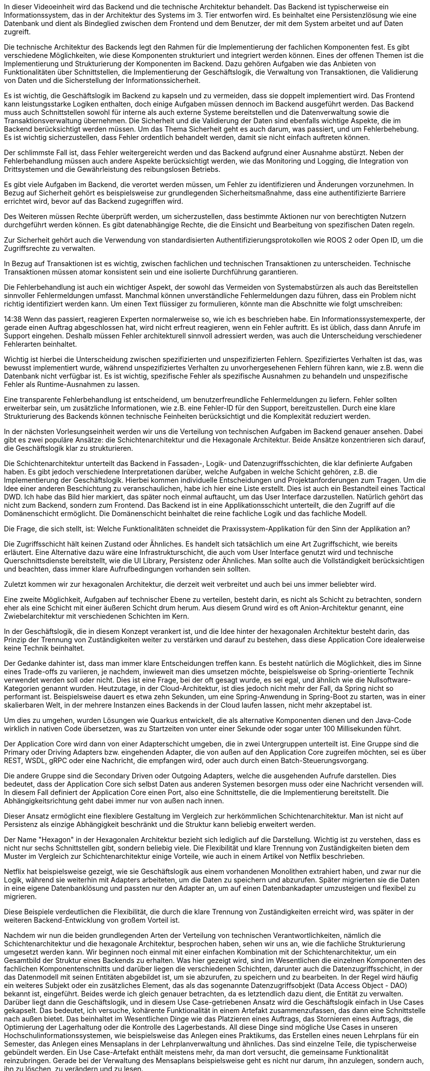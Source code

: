 In dieser Videoeinheit wird das Backend und die technische Architektur behandelt. Das Backend ist typischerweise ein Informationssystem, das in der Architektur des Systems im 3. Tier entworfen wird. Es beinhaltet eine Persistenzlösung wie eine Datenbank und dient als Bindeglied zwischen dem Frontend und dem Benutzer, der mit dem System arbeitet und auf Daten zugreift.

Die technische Architektur des Backends legt den Rahmen für die Implementierung der fachlichen Komponenten fest. Es gibt verschiedene Möglichkeiten, wie diese Komponenten strukturiert und integriert werden können. Eines der offenen Themen ist die Implementierung und Strukturierung der Komponenten im Backend. Dazu gehören Aufgaben wie das Anbieten von Funktionalitäten über Schnittstellen, die Implementierung der Geschäftslogik, die Verwaltung von Transaktionen, die Validierung von Daten und die Sicherstellung der Informationssicherheit.

Es ist wichtig, die Geschäftslogik im Backend zu kapseln und zu vermeiden, dass sie doppelt implementiert wird. Das Frontend kann leistungsstarke Logiken enthalten, doch einige Aufgaben müssen dennoch im Backend ausgeführt werden. Das Backend muss auch Schnittstellen sowohl für interne als auch externe Systeme bereitstellen und die Datenverwaltung sowie die Transaktionsverwaltung übernehmen. Die Sicherheit und die Validierung der Daten sind ebenfalls wichtige Aspekte, die im Backend berücksichtigt werden müssen.
Um das Thema Sicherheit geht es auch darum, was passiert, und um Fehlerbehebung. Es ist wichtig sicherzustellen, dass Fehler ordentlich behandelt werden, damit sie nicht einfach auftreten können.

Der schlimmste Fall ist, dass Fehler weitergereicht werden und das Backend aufgrund einer Ausnahme abstürzt. Neben der Fehlerbehandlung müssen auch andere Aspekte berücksichtigt werden, wie das Monitoring und Logging, die Integration von Drittsystemen und die Gewährleistung des reibungslosen Betriebs.

Es gibt viele Aufgaben im Backend, die verortet werden müssen, um Fehler zu identifizieren und Änderungen vorzunehmen. In Bezug auf Sicherheit gehört es beispielsweise zur grundlegenden Sicherheitsmaßnahme, dass eine authentifizierte Barriere errichtet wird, bevor auf das Backend zugegriffen wird.

Des Weiteren müssen Rechte überprüft werden, um sicherzustellen, dass bestimmte Aktionen nur von berechtigten Nutzern durchgeführt werden können. Es gibt datenabhängige Rechte, die die Einsicht und Bearbeitung von spezifischen Daten regeln.

Zur Sicherheit gehört auch die Verwendung von standardisierten Authentifizierungsprotokollen wie ROOS 2 oder Open ID, um die Zugriffsrechte zu verwalten.

In Bezug auf Transaktionen ist es wichtig, zwischen fachlichen und technischen Transaktionen zu unterscheiden. Technische Transaktionen müssen atomar konsistent sein und eine isolierte Durchführung garantieren.

Die Fehlerbehandlung ist auch ein wichtiger Aspekt, der sowohl das Vermeiden von Systemabstürzen als auch das Bereitstellen sinnvoller Fehlermeldungen umfasst. Manchmal können unverständliche Fehlermeldungen dazu führen, dass ein Problem nicht richtig identifiziert werden kann.
Um einen Text flüssiger zu formulieren, könnte man die Abschnitte wie folgt umschreiben:

14:38
Wenn das passiert, reagieren Experten normalerweise so, wie ich es beschrieben habe. Ein Informationssystemexperte, der gerade einen Auftrag abgeschlossen hat, wird nicht erfreut reagieren, wenn ein Fehler auftritt. Es ist üblich, dass dann Anrufe im Support eingehen. Deshalb müssen Fehler architekturell sinnvoll adressiert werden, was auch die Unterscheidung verschiedener Fehlerarten beinhaltet.

Wichtig ist hierbei die Unterscheidung zwischen spezifizierten und unspezifizierten Fehlern. Spezifiziertes Verhalten ist das, was bewusst implementiert wurde, während unspezifiziertes Verhalten zu unvorhergesehenen Fehlern führen kann, wie z.B. wenn die Datenbank nicht verfügbar ist. Es ist wichtig, spezifische Fehler als spezifische Ausnahmen zu behandeln und unspezifische Fehler als Runtime-Ausnahmen zu lassen.

Eine transparente Fehlerbehandlung ist entscheidend, um benutzerfreundliche Fehlermeldungen zu liefern. Fehler sollten erweiterbar sein, um zusätzliche Informationen, wie z.B. eine Fehler-ID für den Support, bereitzustellen. Durch eine klare Strukturierung des Backends können technische Feinheiten berücksichtigt und die Komplexität reduziert werden.

In der nächsten Vorlesungseinheit werden wir uns die Verteilung von technischen Aufgaben im Backend genauer ansehen. Dabei gibt es zwei populäre Ansätze: die Schichtenarchitektur und die Hexagonale Architektur. Beide Ansätze konzentrieren sich darauf, die Geschäftslogik klar zu strukturieren.

Die Schichtenarchitektur unterteilt das Backend in Fassaden-, Logik- und Datenzugriffsschichten, die klar definierte Aufgaben haben. Es gibt jedoch verschiedene Interpretationen darüber, welche Aufgaben in welche Schicht gehören, z.B. die Implementierung der Geschäftslogik. Hierbei kommen individuelle Entscheidungen und Projektanforderungen zum Tragen.
Um die Idee einer anderen Beschichtung zu veranschaulichen, habe ich hier eine Liste erstellt. Dies ist auch ein Bestandteil eines Tactical DWD. Ich habe das Bild hier markiert, das später noch einmal auftaucht, um das User Interface darzustellen. Natürlich gehört das nicht zum Backend, sondern zum Frontend. Das Backend ist in eine Applikationsschicht unterteilt, die den Zugriff auf die Domänenschicht ermöglicht. Die Domänenschicht beinhaltet die reine fachliche Logik und das fachliche Modell.

Die Frage, die sich stellt, ist: Welche Funktionalitäten schneidet die Praxissystem-Applikation für den Sinn der Applikation an?

Die Zugriffsschicht hält keinen Zustand oder Ähnliches. Es handelt sich tatsächlich um eine Art Zugriffschicht, wie bereits erläutert. Eine Alternative dazu wäre eine Infrastrukturschicht, die auch vom User Interface genutzt wird und technische Querschnittsdienste bereitstellt, wie die UI Library, Persistenz oder Ähnliches. Man sollte auch die Vollständigkeit berücksichtigen und beachten, dass immer klare Aufrufbedingungen vorhanden sein sollten.

Zuletzt kommen wir zur hexagonalen Architektur, die derzeit weit verbreitet und auch bei uns immer beliebter wird.

Eine zweite Möglichkeit, Aufgaben auf technischer Ebene zu verteilen, besteht darin, es nicht als Schicht zu betrachten, sondern eher als eine Schicht mit einer äußeren Schicht drum herum. Aus diesem Grund wird es oft Anion-Architektur genannt, eine Zwiebelarchitektur mit verschiedenen Schichten im Kern.

In der Geschäftslogik, die in diesem Konzept verankert ist, und die Idee hinter der hexagonalen Architektur besteht darin, das Prinzip der Trennung von Zuständigkeiten weiter zu verstärken und darauf zu bestehen, dass diese Application Core idealerweise keine Technik beinhaltet.

Der Gedanke dahinter ist, dass man immer klare Entscheidungen treffen kann. Es besteht natürlich die Möglichkeit, dies im Sinne eines Trade-offs zu variieren, je nachdem, inwieweit man dies umsetzen möchte, beispielsweise ob Spring-orientierte Technik verwendet werden soll oder nicht. Dies ist eine Frage, bei der oft gesagt wurde, es sei egal, und ähnlich wie die Nullsoftware-Kategorien genannt wurden. Heutzutage, in der Cloud-Architektur, ist dies jedoch nicht mehr der Fall, da Spring nicht so performant ist. Beispielsweise dauert es etwa zehn Sekunden, um eine Spring-Anwendung in Spring-Boot zu starten, was in einer skalierbaren Welt, in der mehrere Instanzen eines Backends in der Cloud laufen lassen, nicht mehr akzeptabel ist.

Um dies zu umgehen, wurden Lösungen wie Quarkus entwickelt, die als alternative Komponenten dienen und den Java-Code wirklich in nativen Code übersetzen, was zu Startzeiten von unter einer Sekunde oder sogar unter 100 Millisekunden führt.

Der Application Core wird dann von einer Adapterschicht umgeben, die in zwei Untergruppen unterteilt ist. Eine Gruppe sind die Primary oder Driving Adapters bzw. eingehenden Adapter, die von außen auf den Application Core zugreifen möchten, sei es über REST, WSDL, gRPC oder eine Nachricht, die empfangen wird, oder auch durch einen Batch-Steuerungsvorgang.

Die andere Gruppe sind die Secondary Driven oder Outgoing Adapters, welche die ausgehenden Aufrufe darstellen. Dies bedeutet, dass der Application Core sich selbst Daten aus anderen Systemen besorgen muss oder eine Nachricht versenden will. In diesem Fall definiert der Application Core einen Port, also eine Schnittstelle, die die Implementierung bereitstellt. Die Abhängigkeitsrichtung geht dabei immer nur von außen nach innen.

Dieser Ansatz ermöglicht eine flexiblere Gestaltung im Vergleich zur herkömmlichen Schichtenarchitektur. Man ist nicht auf Persistenz als einzige Abhängigkeit beschränkt und die Struktur kann beliebig erweitert werden.

Der Name "Hexagon" in der Hexagonalen Architektur bezieht sich lediglich auf die Darstellung. Wichtig ist zu verstehen, dass es nicht nur sechs Schnittstellen gibt, sondern beliebig viele. Die Flexibilität und klare Trennung von Zuständigkeiten bieten dem Muster im Vergleich zur Schichtenarchitektur einige Vorteile, wie auch in einem Artikel von Netflix beschrieben.

Netflix hat beispielsweise gezeigt, wie sie Geschäftslogik aus einem vorhandenen Monolithen extrahiert haben, und zwar nur die Logik, während sie weiterhin mit Adapters arbeiteten, um die Daten zu speichern und abzurufen. Später migrierten sie die Daten in eine eigene Datenbanklösung und passten nur den Adapter an, um auf einen Datenbankadapter umzusteigen und flexibel zu migrieren.

Diese Beispiele verdeutlichen die Flexibilität, die durch die klare Trennung von Zuständigkeiten erreicht wird, was später in der weiteren Backend-Entwicklung von großem Vorteil ist.

Nachdem wir nun die beiden grundlegenden Arten der Verteilung von technischen Verantwortlichkeiten, nämlich die Schichtenarchitektur und die hexagonale Architektur, besprochen haben, sehen wir uns an, wie die fachliche Strukturierung umgesetzt werden kann. Wir beginnen noch einmal mit einer einfachen Kombination mit der Schichtenarchitektur, um ein Gesamtbild der Struktur eines Backends zu erhalten. Was hier gezeigt wird, sind im Wesentlichen die einzelnen Komponenten des fachlichen Komponentenschnitts und darüber liegen die verschiedenen Schichten, darunter auch die Datenzugriffsschicht, in der das Datenmodell mit seinen Entitäten abgebildet ist, um sie abzurufen, zu speichern und zu bearbeiten.
In der Regel wird häufig ein weiteres Subjekt oder ein zusätzliches Element, das als das sogenannte Datenzugriffsobjekt (Data Access Object - DAO) bekannt ist, eingeführt. Beides werde ich gleich genauer betrachten, da es letztendlich dazu dient, die Entität zu verwalten. Darüber liegt dann die Geschäftslogik, und in diesem Use Case-getriebenen Ansatz wird die Geschäftslogik einfach in Use Cases gekapselt. Das bedeutet, ich versuche, kohärente Funktionalität in einem Artefakt zusammenzufassen, das dann eine Schnittstelle nach außen bietet. Das beinhaltet im Wesentlichen Dinge wie das Platzieren eines Auftrags, das Stornieren eines Auftrags, die Optimierung der Lagerhaltung oder die Kontrolle des Lagerbestands. All diese Dinge sind mögliche Use Cases in unseren Hochschulinformationssystemen, wie beispielsweise das Anlegen eines Praktikums, das Erstellen eines neuen Lehrplans für ein Semester, das Anlegen eines Mensaplans in der Lehrplanverwaltung und ähnliches. Das sind einzelne Teile, die typischerweise gebündelt werden. Ein Use Case-Artefakt enthält meistens mehr, da man dort versucht, die gemeinsame Funktionalität reinzubringen. Gerade bei der Verwaltung des Mensaplans beispielsweise geht es nicht nur darum, ihn anzulegen, sondern auch, ihn zu löschen, zu verändern und zu lesen.

Darüber existiert die Fassadenschicht oder Serviceschicht, teilweise auch als solche bezeichnet, in der Services als Artefakte platziert sind. Diese greifen auf die Use Cases zu und exponieren diese nach außen, in die Außenwelt. Üblicherweise ruft man nicht einfach einen Use Case auf, holt die Entitäten raus und gibt sie ans Frontend zurück, da dies letztendlich das Geheimnisprinzip verletzt und technische Probleme verursachen kann. Daher führt man sogenannte Datentransferobjekte ein, die ein eigenes Datenmodell darstellen und nach außen gegeben werden. Diese werden teilweise nur in der Fassadenschicht gemappt und genutzt, während die Geschäftslogik nur auf Entitäten basiert und darin implementiert wird.

Es gibt verschiedene Ansätze, wie die Aufgaben verteilt werden können und wie das Mappen von Entitäten zu diesen Datentransferobjekten erfolgt. Diese Unterschiede zeigen sich auch darin, wie die Datentransferobjekte modelliert werden. Nachdem wir uns das genauer angesehen haben, sind das im Wesentlichen die Schritte, um eine fachliche Komponente im Backend zu strukturieren und dies bei jeder Komponente konsistent und ähnlich umzusetzen.

Das Zusammenspiel dieser Komponenten kann anhand eines Beispiels verdeutlicht werden, wie zum Beispiel eine BG-Verwaltung für eine Wohngemeinschaft. Dort könnte ein BG-Service alle WGs finden und diese Informationen werden dann an einen BG-Wartungs-Use-Case weitergegeben, um sie abzurufen. Dieser Use Case führt dann die Datenbankabfrage durch und liefert die Ergebnisse zurück. Der WG-Service übernimmt dann letztendlich das Mapping. Dies ist ein einfaches Beispiel, es kann jedoch weitere Orchestrierungen in den Services geben sowie zusätzliche Aktionen im Wartungs-Use-Case und die Möglichkeit, andere Systeme aufzurufen.

Die Handhabung der Data Transfer Objects (DTOs) variiert auch hier je nach Vorgehensweise. Manchmal werden sie auf Use-Case-Ebene erstellt, manchmal auf Service-Ebene. In der Regel sind diese DTOs sehr ähnliche Darstellungen von Entitäten, dienen aber als Abstraktionsebene und werden konsistent verwendet. Als nächstes werden wir uns die einzelnen Artefakte auf den verschiedenen Ebenen genauer anschauen und dabei ist ersichtlich, wo wir uns jeweils befinden.

Im identitätsbezogenen Datenzugriffsschicht-Modell sind Entitäten üblicherweise reine Datenmodelle. Man findet dort keine Methoden, sondern nur Attribute und Assoziationen zu anderen Entitäten oder Kind-Entitäten. Diese Regelung wird in der Regel eingehalten, um sicherzustellen, dass dort keinerlei Geschäftslogik enthalten ist und sie wirklich als reine Datenmodelle betrachtet werden können. Dennoch haben diese Entitäten natürlich einen Lebenszyklus, können also angelegt, verändert und gelöscht werden. Zudem verfügen sie in der Regel über eine Identität, die verwendet wird, um sie zu identifizieren, sowohl auf fachlicher als auch auf technischer Ebene.

Zusätzlich zum anämischen Datenmodell gibt es auch Varianten, in denen Entitäten Methoden und damit Logik anbieten können, sofern sie sich beispielsweise auf die eigenen Attribute oder auf die Methoden von benachbarten oder assoziierten Entitäten beziehen. Dabei bleibt die Geschäftslogik jedoch auf die Entitäten beschränkt, auf welche sie angewendet wird. Diese Möglichkeit dient dazu, das Modell etwas objektorientierter zu gestalten, erfordert aber auch ein Verständnis und eine korrekte Anwendung seitens der Entwickler. Es handelt sich hierbei um eine Trade-Off-Entscheidung, wie weit man bei der Implementierung dieser Funktionen gehen möchte.

Hinsichtlich der Assoziationen zu Entitäten aus anderen Komponenten muss man überlegen, wie man damit umgehen möchte. In vielen Fällen bestehen Beziehungen zu anderen Entitäten, sei es zu Kundenobjekten oder Lagerobjekten. Typischerweise versucht man jedoch, dies nicht auf dieser Ebene zu klären, um keine enge Kopplung zu erzeugen. Ansonsten hätte man ein riesiges Datenmodell über alle fachlichen Komponenten. Man entkoppelt sie daher durch Verwendung von Referenzen, wie einer technischen ID oder einem fachlichen Schlüssel. Alternativ kann man auch die Einführung von speziellen Interfaces für Entitäten in Betracht ziehen, die beispielsweise nur Lesefunktionalitäten bietet, ohne Veränderungen zuzulassen, um die Datenhoheit zu gewährleisten. Diese Entscheidung wird getroffen, um enge Kopplungen zu vermeiden und das Risiko von unbeabsichtigten Veränderungen an den Daten zu minimieren, die möglicherweise aufgrund von Änderungen in anderen Komponenten erfolgen.
Um ehrlich zu sein, hat man völlig den Überblick verloren, wer eigentlich welche Daten ändert. Das ist ja gerade hier die Idee bei der Komponentenorientierung, dass man diese strikte Trennung und Kapselung halt einsetzt.

Gut, kommen wir zu den Artefakten. Die Frage war, wie komme ich jetzt an die Ethik ran, damit ich damit arbeiten kann, und das passiert halt über dieses Data Access Object Pattern. Da habe ich dann letztendlich einen Dao-Interface. Mit den üblichen Methoden wie zum Beispiel Find ID, Find All, Find Buy, Update und Lead. Das sind so die klassischen Methoden und das wird dann irgendwo implementiert und nutzt bei der Implementierung irgendeine Persistenz Library wie zum Beispiel Hibernate, Eclipse Link, Hibernate in dotnet-Bereich und so weiter. Das Ziel ist es bei diesem Pattern, das wirklich ein Entwurfsmuster ist, dass man die Persistenz auch austauschen könnte. Also wenn ich einen anderen Datastore habe, Low xq Datenbank vielleicht im extremen Fall oder einfach nur ein Dateisystem, wo ich irgendwie Dateien ablege, dann kann ich das mit diesem Pattern austauschbar machen, habe dann die Flexibilität, welche Lösung ich wähle.

Die Vorteile, die sich dadurch ergeben, sind wirklich die, dass man diese Flexibilität bekommt. Man hat auch eine klare Trennung von Zuständigkeiten, hier kümmert sich die Implementierung genau um die konkrete Persistenzlösung, und im Kopf kennt man das davon. Die Nachteile sind, dass der ER-Mapper ja eigentlich auch schon so etwas versucht. Wenn man jetzt eine relationale Datenbank hat, liegt genau der Punkt. Also wenn ich jetzt einen Mapper nutze und auch eine relationale Datenbank habe, dann fühlt sich das teilweise doppelt gemoppelt an, weil der ER-Mapper ermöglicht es mir, die konkrete relationale Datenbank einfach auszutauschen. Das sind aber zwei unterschiedliche Ebenen, wenn ich wirklich versuche, dann eine ganz andere Lösung dahinter zu tun. Wird es dann nicht ganz so einfach, dann würde ich auch keinen Ehre mehr einsetzen.

Dieses Data Access Object Pattern ermöglicht es auch schön, den Aspekt zu adressieren, den wir bisher noch nicht so genau angeschaut haben oder nicht im Detail angeschaut haben, nämlich diese datenabhängige Autorisierung. Das lässt sich wirklich schön verankern und auch transparent behandeln. Und das ist so eine schöne Erweiterung, finde ich.

Dort verankert in diesem Dao, dann liefert mir diese Stau, wenn ich es implementiert habe, auch nur die Entitäten zurück, die ich als angemeldeter User überhaupt sehen darf oder verändern darf. Das letztendlich die Idee, heißt ich muss das irgendwie hinkriegen, dass wenn ich hier ein Find All aufrufe oder auch ein Find by ID, dass dieses Dao prüft, ob ich dazu überhaupt berechtigt bin. Das ist die Idee und das kann man wirklich generisch implementieren.

Man kann es sogar so generisch implementieren, dass man wirklich Queries erweitert. Also wenn ich jetzt hier ein Find All habe, kann ich in dieser Dao-Implementierung automatisch eine Bedingung in der SQL-Abfrage zum Beispiel hinzufügen oder auch bei anderen Lösungen ähnlich, wo ich genau diese Suchparameter einschränke. Und aus dieser Session die erlaubten Attribute hole und das dann auf der Entität einschränke, wo es gespeichert ist. Das funktioniert so lange gut, solange man halt ein bestimmtes Set erlaubt. Wenn ein Benutzer immer nur einer Abteilung angehört, da gibt es vielleicht ein paar Super-User, die haben 10-20 Abteilungen, das ist auch noch ok. Dann ist das eine SQL-Einschränkung mit 20 Attributen, das kriegen die meisten Datenbanken dann auch noch mit entsprechenden Indizes gut hin. Schwieriger wird es dann, wenn das mehr wird.

In der Praxis ist das auch tatsächlich mal passiert. Bei einem Kunden hatten wir den Fall, 23 Jahre, nachdem wir das eingeführt haben, das System, das schon im Betrieb war, gab es eine Änderung in der Organisation, dass sie Shared Service Center eingeführt haben, das waren dann 3 Shared Service Center weltweit, die Standardaufgaben im System übernommen haben. Das heißt, das waren typischerweise dann Mitarbeiter, die hatten Rechte auf wesentlich mehr Abteilungen, auch teilweise unterschiedlichen Ländern, sogar Abteilungen, so dass dann die Query, die resultierende, plötzlich riesengroß wurde. Wenn das passiert, dann ist man dagegen natürlich nicht gewappnet, dann kriegen plötzlich die Performance in den Shared Service Centern in den Keller, hat teilweise sogar Performance-Auswirkungen auf die anderen Abteilungen gehabt. Das ist ein Beispiel, wo so eine Intransparenz halt auch. Damit rechnet man nicht mehr unbedingt, weil das lief alles. Das haben nicht alle immer auf dem Schirm, und plötzlich merken, ah ja, das gab es ja auch noch, diese generische Implementierung und dann muss man halt entsprechend tätig werden und eine andere Lösung finden oder die Lösung erweitern. Wir haben das auch in den Griff bekommen, aber das ist mal so ein Beispiel aus der Praxis, wo so etwas im Hintergrund passiert, auch vielleicht mal unerwartete Probleme in der Produktion im Betrieb verursachen kann.
Wir sind nun beim eigentlichen Kern angelangt, den Muse Cases, in denen die Geschäftslogik implementiert ist. Ein Beispiel verdeutlicht das Prinzip dahinter.

Use Cases sind im Grunde eine Bündelung von Geschäftslogik in einem Faktoren namens Use Case, der typischerweise zusammengehörige Operationen mit hoher Kohäsion vereint. Beispielsweise könnte es um das Anlegen eines Auftrags gehen oder das Anlegen eines Auftrags mit Standardeinstellungen für den Benutzer oder den Kunden. Indem man diese logischen Operationen in einem Use Case bündelt, stellt man sicher, dass fachliche Regeln, die zusammengehören, auch dort implementiert sind. Dies erfordert eine enge Abstimmung mit dem Fachbereich, um gemeinsame Änderungen vornehmen zu können oder in Beziehung zu stehen. 

Eine wichtige Aufgabe ist es auch, den Use Case gut zu strukturieren und zu schneiden, was häufig nicht präzise genug gemacht wird. Oftmals liegt der Fokus zu sehr auf den Daten, was möglicherweise nicht dem besten Vorgehen entspricht. Es ist ratsam, das Bündeln ähnlich wie der Fachbereich anzugehen, um optimale Schnittpunkte zu finden.

Es ist wichtig, dass ein Use Case keine technischen Abhängigkeiten nutzt. Durch die DAO-Schnittstelle bleibt dieser frei von technischen Details und kann Entitätsobjekte abrufen. Die Nutzung von Use Cases aus anderen Komponenten oder Services ermöglicht eine dynamische Gestaltung, besonders in sich dynamisch ändernden Geschäftsszenarien, ohne die Implementierung jedes Mal anpassen zu müssen.

Es ist möglich, Regeln in einer domänenspezifischen Sprache konfigurierbar im System abzulegen und in Echtzeit zu ändern. Beispielsweise können Entscheidungsbäume oder Entscheidungstabellen modelliert werden, um verschiedene Bedingungen zur Laufzeit zu prüfen und entsprechende Aktionen auszulösen. Diese dynamischen Anpassungen können die Effizienz und Flexibilität eines Systems erhöhen.

Diese Vorgehensweise erleichtert die Strukturierung von Use Cases und die Implementierung von Geschäftslogik, was insgesamt Entwickler unterstützt und den Prozess effizienter gestaltet. Die Suche nach dem richtigen Schnitt für Use Cases ist eine weitere Herausforderung, aber durch die Fokussierung auf Datenmodelle und die Implementierung der Logik wird die Herangehensweise klarer und einfacher.

Abschließend werden die Services in der Fassadenschicht betrachtet, die eine dedizierte Schnittstelle für verschiedene Clients oder Backends bieten. Ein Service enthält üblicherweise eine transparente Zugriffsschicht, die Sicherheitsüberprüfungen, Transaktionsverwaltung und Netzwerkanbindungen umfasst. Durch Frameworks wird die technische Integration auf der Netzwerkebene erleichtert, während die eigentliche Logik in den Use Cases implementiert wird. Es ist entscheidend, den Service gut zu konfigurieren, um Expressivität und Effizienz zu gewährleisten.
In diesem Fall wird in dem Update Kundeninformationen editiert. Ein Objekt wird hinzugefügt und vereinfacht dargestellt.

Dann erfolgt die Delegation und die Anwendungsfälle, die entsprechend abgeschlossen sind. Man kann auch die Fehlerbehandlung transparent gestalten, indem man Exception-Handler definiert, nicht wahr?

Und auch beschränkt auf bestimmte Ausnahmen, wenn sie auftreten. Diese Exception wird dann aktiv und ermöglicht eine transparente Fehlerbehandlung. Man kann eine generische Umwandlung vornehmen, ein RID erzeugen und das RID protokollieren.

Üblicherweise wird bereits im Voraus sichergestellt, dass eine Corelation-ID für das Logging vorhanden ist, die immer mitgeloggt wird und auch an dieser Stelle zurückgegeben wird, was bedeutet, dass sie in der Fehlermeldung an den Client zurückgegeben wird und so kann ein Service dort aussehen. Dazu gehört auch eine gewisse Konfiguration, nicht nur in Bezug auf die Datenbank, die ich jetzt nicht aufgeführt habe, sondern auch in Bezug auf die Sicherheit, wie man die Sicherheit gewährleisten kann, das wird auch hier mit einem Konfigurationsstrahl wie Configuration Beam durchgeführt. Das ist auch ein Java Beam, The Configuration Assistant, im Spring Framework bekannt.

Dort kann man zum Beispiel mit Enable Global Method Security genau das hier aktivieren, dass es möglich ist, mit diesem Pre-Authorized zu arbeiten, durch Web Security aktiviert man generell die Sicherheit, und dann kann man dort eine Sicherheitskonfiguration definieren.

Indem man von einem standardmäßigen Adapter erbt und dort entsprechend eine Methode überschreibt, die die konfigurierte Methode überschreibt, die HTTP-Sicherheit erweitert.

Und da kann man dann beispielsweise für eine große API für HTTP mit dem Sitzungsmanagement sagen, dass man es zustandslos halten möchte und man auch Anforderungen autorisiert und zwar alle, und sagt, alle brauchen mindestens die Berechtigung "Display".

Ansonsten wird jeder Request abgelehnt und man kann auch beispielsweise dort einfache Konfigurationen vornehmen. Es gehört noch ein wenig mehr dazu im Hintergrund, aber im Allgemeinen sieht man, dass es eine relativ einfache Konfiguration programmatisch ermöglicht, die notwendig ist, um eine Sicherheitskonfiguration zu erstellen und letztendlich diesen HTTP-Zugriff, der über Spring geregelt wird, zu sichern, um sicherzustellen, dass nichts Dummes passiert, solange zumindest ein Spring Container stabil ist.

Das war also ein Überblick über all diese verschiedenen Begriffe und damit ihr ein entsprechendes Bild habt.

Nun kommen wir zu dem letzten relevanten Artefakt, nämlich den Datenmodellen. Die Idee hinter den DTOs besteht üblicherweise darin, von den konkreten Datenmodellen innerhalb der Komponenten abzusehen und tatsächlich benutzerorientierte Schnittstellen sauber aufzubereiten. für diejenigen, die es nutzen, mit einem eigenen Datenmodell, sodass man nicht immer das gesamte interne Datenmodell nach außen preisgeben muss und nicht weiß, was andere damit anfangen. Das ist zu viel Wissen, das nach außen definiert wird.

Neben der Schnittstelle eines Dienstes, den man vielleicht nutzt, ist auch das DTO wirklich eine Abstraktion und ein wichtiger Teil der Schnittstelle. Das Datenmodell, das nach außen gegeben werden soll, ist im Wesentlichen wieder die Entität, nichts anderes als ein reiner Datencontainer, der auch dem Datentransfer dient. Daher sollte bei einem DTO beispielsweise berücksichtigt werden, dass die Daten serialisierbar sein sollten. Das ist vielleicht nicht überall der Fall, wenn man komplexe Daten mit Character Lobs aus relationalen Datenbanken oder ähnlichem hat, dann kann das problematisch sein, je nachdem, was man verwendet, um die Daten auf die Leitung zu bringen. Im Falle einer REST-API könnte man einen JSON-Mapper verwenden und möglicherweise Annotationen nutzten, um dies signalisierbar zu machen, und diesen Aspekt dieser Aufgabe kann man in das DTO verlagern.

Ein DTO sollte also keine Logik enthalten, auch keine Methoden. Das Frontend kann diese schließlich nicht nutzen, es sei denn, es handelt sich um eine nativ Java Methoden-Schnittstelle. Mit RMI-Javapatch denke ich. Wirklich Objekte übergeben können kann, das ist tatsächlich möglich, aber dafür benötigt man auch die gleiche Klasse auf der anderen Seite und hat auch andere Implikationen. Also im Allgemeinen macht Logik in einem DTO keinen Sinn, das ist ganz klar und es sollte auch wenige Abhängigkeiten zu irgendwelchen Diensten oder Anwendungsfällen haben, sondern sich wirklich nur auf DTOs beziehen und entweder vollständig oder gar nicht befüllt sein, beziehungsweise im DTO sollte klar definiert sein, welche Attribute der Nutzer erwarten kann, dass diese noch gesetzt sind, damit man wirklich weiß, was man in der Hand hat.

Hier noch einmal kurz zusammengefasst: Warum sollte man nicht einfach die Entität nach außen geben, neben dem Aspekt, dass man die Entkopplung möchte? Das ist der Punkt, nicht wahr? Man möchte wirklich die Schnittstellen der Komponenten von der Umwelt entkoppeln und wenig Wissen nach außen geben, und auch die Datenhoheit behalten. Ein sehr wichtiger Punkt beim DTO sind vielleicht Setter-Aufrufe oder ähnliches, das die Komponente, aus der es stammt, eigentlich nicht interessiert. Bei der Entität hatten wir das Prinzip der Datenhoheit, bei den DTOs kann es dann leicht dazu führen, dass es auch in der Datenbank persistiert wird, und man auch irgendwie volle Kontrolle darüber hat, was nach außen geht. Über einen Datentransfer kann man dadurch auch ein Stück weit steuern, dass nicht zu viele Daten transferiert werden, die irrelevant sind oder ähnliches.

Man kann auch wirklich die Persistenz im Blick haben, also gerade, wenn eine Entität von Halbernet gemanagt wird, die solche Dinge wie Lazy Collections enthalten kann, also Listen von assoziierten anderen Entitäten, die erst dann aufgelöst werden, wenn man darauf zugreift.

Dafür wird dann transparent ein Proxy vorgeschaltet, die das ermöglichen, das sieht der Entwickler nicht. Das sind versteckte Details, die aber dann spätestens Probleme verursachen können, wenn sie übertragen werden, weil vielleicht die Serialisierung nach Abschluss der Transaktion passiert und man dort keine Daten abfragen kann. Das sind einige der Gründe, weshalb man dies so machen möchte, und hier kommt es nun darauf an, wie eigentlich das DTO ist und.

Es gibt im Grunde zwei verschiedene Herangehensweisen, zwei extreme, würde ich sagen, von einem Trade-off her, nämlich ein reines Datenmodell-orientiertes, bei dem eine Entität gleich einem DTO ist. Man hat da ein direktes Mapping der Attribute, hat dadurch eine klare Sicht auf die Daten, allerdings auch wenig Kontrolle.

Auf der anderen Seite hat man auch wenig Aufwand dahinter. Das Ganze kann man relativ einfach generieren und hat trotzdem Abstraktion. Im Notfall kann man immer noch bei der Entität etwas anderes machen und das DTO so belassen. Man hat dann diese Freiheit, das heißt, die Entkopplung ist auf jeden Fall eher gegeben. Es geht eher in Richtung expliziter Schnittstellen, wenn ihr euch erinnert bei den Schnittstellenarten, wo man dann.
Grundlegend wird für jeden Anwendungsfall eine spezifische deutsche Betriebssystemumgebung wirklich spezifisch definiert, maßgeschneidert und leistungsstark. Es wird nur das bereitgestellt, was für den Anwendungsfall wirklich benötigt wird, möglicherweise auch mit komplexeren Zuordnungen, was ein explizites Design erfordert und natürlich auch mit einem gewissen Mehraufwand verbunden ist.

Es gibt einen Versuch, eine Mischform davon zu schaffen, die als Data Transfer Structures (DTS) bezeichnet wird.

Es gibt auch sogenannte Composite DTOS, also CTOS oder CDTOS. Ich habe schon alles gesehen, das ist eine Art Mittelweg. Wenn z. B. das Modell einen Kunden mit einer Adresse als zweites Merkmal hat, dann gibt es 2 DTOS: einen Customer-DTO und einen Address-DTO, und das Customer Address-DTS verknüpft die beiden und sorgt so für eine 1:1-Zuordnung. Man kann auch ein Teilmenge von den Daten der Identität wählen.

Auf jeden Fall sollte man nicht die Assoziationsanalytik implementieren, das ergibt theoretisch keinen Sinn.

Die DTS können auch selbst abgeleitete Attribute enthalten, was eine ziemliche Flexibilität bietet, die man wirklich nutzen sollte. Ich persönlich bevorzuge den datenmodellorientierten Ansatz, da es gefährlich ist, einfach wegen des Tendenz zur Datentummen die Entitäten immer weiter wachsen zu lassen und die DTOs zu erweitern, obwohl dies für einige Anwendungsfälle gar nicht relevant ist.

Das Design eines Datenmodells für die Schnittstelle ist eine explizite Designaufgabe.

Für einfache Komponenten wie Stammdaten kann dies relativ einfach sein, jedoch sollte man wirklich darüber nachdenken, anstatt einfach stumpf zu generieren, ohne mitzudenken. Ich habe tatsächlich Fälle gesehen, in denen riesige DTS irgendwo in eine andere Komponente übergeben wurden, die schon auf oberster Ebene allein 10 Attribute enthielten, wovon 3 sogar Verknüpfungen zu weiteren DTS waren.

Ein Entwickler, den ich mal begleitet habe, benötigte tatsächlich nur ein einzelnes Attribut auf Ebene 3 oder 4 und ein Attribut auf oberster Ebene, um den Datenmodell zu verstehen. Es macht zwar irgendwie funktionieren, aber nicht so, wie man es sich wünschen würde, da zu viel Wissen nach außen diffundiert. Es fehlt an einer wirklich losen Kopplung.

Als Schlussfolgerung vom Case-Driven-Ansatz gibt es den Schichtenarchitekturansatz, der häufig verwendet wird. Ich würde jedoch kritisch hinterfragen, ob dies tatsächlich sinnvoll ist.

Während des Designs versuche ich, die Komponenten zu identifizieren, indem ich sie zusammen gruppiere und die Abhängigkeiten zwischen ihnen festlege, um letztendlich zu einem Komponentendesign zu gelangen, das auf fachlichen Datenmodellen oder Ideen basiert.

Man muss immer prüfen, ob die Zuweisung Sinn ergibt und ob die Verantwortlichkeiten klar beschrieben sind. Die Abhängigkeiten dienen als letzte Validierung, ob alles funktioniert.

Eine sehr wichtige Überlegung wäre, ob die dynamische Laufzeit gut funktioniert und ob die Hauptanwendungsfälle reibungslos ablaufen. Das führt zu einem datenzentrierten Entwurf, der stark von den Datenmodellen beeinflusst wird. Im Gegensatz dazu ist strategisches DDD flexibler und prozessorientierter.

Es kann sein, dass dasselbe Datenobjekt in unterschiedlichen Kontexten und mit verschiedenen Modellen mehrmals verwendet wird.
Um 1:07:27 herum wird in der Praxis immer deutlicher, dass dies der bessere Ansatz ist. Dennoch möchte ich euch auch hier eine alternative Möglichkeit vorstellen, die von einigen praktiziert wurde und wird. Es ist wichtig, dies kritisch zu hinterfragen, da es schnell und einfach sein kann, es auf diese Weise zu machen.

In der bevorstehenden Präsenzveranstaltung werden wir möglicherweise in der nächsten Woche oder vielleicht auch in der übernächsten Woche ein Beispiel anschauen, bei dem der Service und das Becken verwendet werden. Dieses Beispiel basiert auf unserem Framework Devener B, das wir Open Source zur Verfügung gestellt haben. Es implementiert die Architektur, die ich erläutert habe, grob. Die Verantwortlichkeiten sind klarer definiert und strenger, und es wird viel Logik in die Geschäftsabläufe verlagert, die auch die GTOs definiert und Transaktionen sowie Rechte verwaltet.

Es handelt sich um eine Interpretation der Schichtenarchitektur, und wir haben ein Beispiel für eine Anwendung erstellt, in diesem Fall eine Restaurantverwaltung. Wir werden uns einige dieser Bausteine gemeinsam anschauen, den Code durchgehen und Fragen stellen können, um ein reales Beispiel zu sehen.

Das war erst einmal eine kurze Zusammenfassung. Nun haben wir uns den Use Case angesehen. Es bleiben noch einige technische Aspekte zu Strukturierungsmöglichkeiten im Backend offen, insbesondere das taktische Design des Domain-Driven Designs. Eric Evans hat verschiedene Muster definiert, die angewendet werden können, auch bekannt als Building Blocks.

Dieses Konzept basiert darauf, dass in einem Kontext eine eindeutige Sprache existieren soll. Dies ermöglicht eine klare Kommunikation innerhalb dieses Kontextes, sodass jeder z.B. weiß, was mit einem Kunden oder einem Auftrag gemeint ist. Die Idee des Modells besteht darin, diese interne Sprache in einem modernen objektorientierten Modell auszudrücken, das aus verschiedenen Elementen wie Services und Entitäten besteht.

Darüber hinaus umfasst es unter anderem auch Repositories, die Dinge ähneln oder äquivalent zu den DAOs sind, die wir zuvor gesehen haben, sowie Aggregates als Kapselung und Wurzeln von Entitäten. Aggregates sind meiner Meinung nach lange Zeit unterschätzt worden und bündeln im Wesentlichen mehrere Entitäten.

Zudem gibt es Wertobjekte, die unveränderlich sind und meistens nur aus Werten bestehen. Diese dienen dazu, Entitäten und hauptsächlich Aggregate zu erstellen.

Diese Elemente bilden im Wesentlichen das taktische Design im Domain-Driven Design. In dem Ursprungsdokument war auch die technische Unterstrukturierung des Backends vorgesehen. Interessant ist hier das alternative Konzept einer Smart UI, bei dem die Geschäftslogik im Backend gekapselt wird und die Smart UI lediglich die Funktionalitäten des Backends abbildet.

Wir werden uns diese Muster nun im Detail anschauen. Wir beginnen mit den Entitäten, die sich von den Entitäten im use case-basierten Ansatz unterscheiden. In diesem Konzept entsprechen Entitäten einem Objekt in der fachlichen Domäne und sind identifizierbar. Der Hauptunterschied besteht darin, dass die Geschäftslogik in den Entitäten liegt, d.h. Entitäten bieten Methoden an und beinhalten Value Objects als Attribute.

Value Objects dienen der Beschreibung eines Objekts und haben keinen eigenen Lebenszyklus. Wenn sich beispielsweise im vorherigen Beispiel die Informationen des Vertriebskontakts eines Kunden ändern, muss ein neues Value Object erstellt und aktualisiert werden. Value Objects sind Teil der Entität und beschreiben einen fachlichen Datentyp.

Das sind im Wesentlichen die Grundelemente des Domain-Driven Designs.
Um 1:15:20, hat der Sprecher erwähnt, dass das Value-Objekt fachliche Logik enthalten kann, wie beispielsweise Validierungen. Es können keine Änderungen vorgenommen werden, jedoch können Informationen über das Value-Objekt ausgewertet und preisgegeben werden.

Er fügt hinzu, dass ein Value-Objekt aus einem Boundlet-Kontext in einem anderen Boundlet-Kontext existieren kann, entweder als Entität oder Wertobjekt, je nachdem, wie es in verschiedene Kontexte eingebunden wird.

Auf 1:16:31 führt der Sprecher ein Beispiel mit einer Buchausleihe in einer Bücherei an, wo ein Buch in einem Katalog als Entität oder Wertobjekt gesehen werden kann, je nach Kontext.

Zu 1:17:07 im Kontext des RAKs werden Beispiele wie Adresse, Kontonummer, Ratenposition usw. genannt, die als Entität oder Wertobjekt betrachtet werden können, je nach Funktion und Verwendungszweck.

Schließlich erklärt der Sprecher um 1:17:53 die Bedeutung von Aggregaten in Bezug auf Entitäten und Value-Objekte, die eine übergeordnete Strukturierungskomponente darstellen und fachliche Logiken bündeln. Aggregates repräsentieren eine Art Wurzel-Entität und definieren eine Transaktionsklammer, um Entitäten in einen konsistenten Zustand zu überführen.

Der Sprecher erwähnt auch, dass Aggregates sorgfältig im Hinblick auf fachliche Anforderungen und in Absprache mit dem Fachbereich entworfen werden müssen. Um Aggregates zu identifizieren, kann sogar Design-Level Eventstorming verwendet werden.

Zusätzlich zu Aggregates werden auch Repositories, Services und Factories erläutert als Elemente, die den Zugriff auf Entitäten ermöglichen, die Orchestrierung von Logiken unterstützen und die Erstellung von Entitäten oder Aggregaten vereinfachen. Die Konsistenz und Korrektheit der Regeln werden durch Patterns wie das Builder Pattern sichergestellt.
Um die Zusammenhänge klarer zu zeigen, schließt sich hier also der Kreis zum ersten Teil. Hier wird eine Möglichkeit aufgezeigt, wie man die verschiedenen Elemente auf destactical.de DS sehen kann: die Aggregaten, die Entitäten und die Factories. Es gibt auch noch die Domäne Events, fachliche Ereignisse, die man modellieren kann. Der Domain Core, also die Kernkomponente, beinhaltet die Dinge innerhalb des Modells, und es können auch Domain Services angeboten werden. Das wird hier vereinfacht dargestellt.

Dienste nach außen, die Applikationsservices, sind tatsächlich Teil der Adapterschicht und stellen eine Art Import-Tor dar, über das sie auf Aggregates oder Domain Services zugreifen können.

Die Repositories sind Implementierungen eines Output-Ports eines ausgehenden Adapters, über den beispielsweise konkrete Datenbanklösungen angeboten werden. Außerdem gibt es einen Messaging-Adapter, über den Daten versendet werden. Fachliche Ereignisse sind ein weiteres Beispiel dafür.

Auf diese Weise kann der Domain Core wirklich mit einem umfangreichen objektorientierten Modell modelliert werden, bei dem die Domain-Sprache gemeinsam mit den Fachbereichen entwickelt wird.

Es ist wichtig, ein grundlegendes Verständnis dafür zu haben. Auf diese Weise kann man ein gutes, passgenaues Design finden, das sowohl für den Fachbereich als auch für die IT verständlich ist und eine solide Grundlage bietet, um Änderungen passgenau vorzunehmen. Es reflektiert im Grunde die Denkweise des Fachbereichs und bietet eine Ideallösung. Natürlich erfordert es einige Iterationen, bis man dieses Ziel erreicht. Man wird nicht von heute auf morgen dort sein.

Ein Beispiel aus dem Buch "Hands-On Domain-Driven Design by Example" von Michael Blöd wird eingebunden, dabei handelt es sich um eine Kreditapplikation für eine Bank, bei der ein Kunde sich für einen Immobilienkredit bewirbt und eine Bewertung sowie ein Scoring für den Kunden durchgeführt werden, um zu bestimmen, ob er diesen Kredit erhält. Hier werden wir uns das gemeinsam ansehen.

Zum Abschluss kommen wir zur Zusammenfassung des Backend-Entwurfs. Es gibt zwei grundlegende Entscheidungen, die getroffen werden müssen. Erstens, wie wird das Backend strukturiert und wie werden die technischen Aufgaben in Unterelemente verteilt, sei es durch Schichtenarchitektur oder hexagonalen Ansatz. Zweitens, wie wird die Fachlichkeit strukturiert, hier gibt es verschiedene Möglichkeiten.

Eine Möglichkeit ist der Use Case-driven Ansatz, bei dem man einfach die Use Cases definiert und mit dem reinen Datenmodell arbeitet. Das kann für Entwickler leicht verständlich sein, erfordert jedoch dennoch etwas Entwurfsarbeit, um die Wartbarkeit sicherzustellen. Eine objektorientierte Modellierung erfordert dagegen mehr Aufwand, kann aber in bestimmten Fällen sinnvoller sein.

Besonders bei differenzierenden Core-Subdomänen, wo Schnelligkeit und Qualität gefragt sind, macht die objektorientierte Modellierung Sinn. In solchen Fällen kann auch eine Kombination mit einer hexagonalen Architektur sinnvoll sein, um die Zuständigkeiten klar zu trennen.

Das war eine Zusammenfassung zum Kapitel Backend-Entwurf. Als nächstes werden wir uns mit der Persistenz eine Ebene tiefer beschäftigen.
